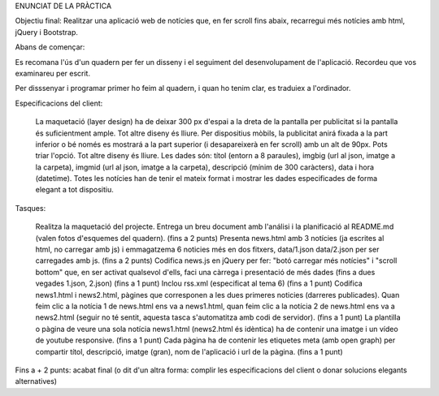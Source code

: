 ENUNCIAT DE LA PRÀCTICA

Objectiu final: Realitzar una aplicació web de notícies que, en fer scroll fins abaix, recarregui més notícies amb html, jQuery i Bootstrap.


Abans de començar:

Es recomana l'ús d'un quadern per fer un disseny i el seguiment del desenvolupament de l'aplicació. Recordeu que vos examinareu per escrit.

Per disssenyar i programar primer ho feim al quadern, i quan ho tenim clar, es traduiex a l'ordinador.


Especificacions del client:

    La maquetació (layer design) ha de deixar 300 px d'espai a la dreta de la pantalla per publicitat si la pantalla és suficientment ample. Tot altre diseny és lliure.
    Per dispositius mòbils, la publicitat anirá fixada a la part inferior o bé només es mostrará a la part superior (i desapareixerà en fer scroll) amb un alt de 90px. Pots triar l'opció. Tot altre diseny és lliure.
    Les dades són: títol (entorn a 8 paraules), imgbig (url al json, imatge a la carpeta), imgmid (url al json, imatge a la carpeta), descripció (mínim de 300 caràcters), data i hora (datetime).
    Totes les notícies han de tenir el mateix format i mostrar les dades especificades de forma elegant a tot dispositiu.

Tasques:

    Realitza la maquetació del projecte. Entrega un breu document amb l'análisi i la planificació al README.md (valen fotos d'esquemes del quadern).
    (fins a 2 punts)
    Presenta news.html amb 3 notícies (ja escrites al html, no carregar amb js) i emmagatzema 6 noticies més en dos fitxers, data/1.json data/2.json per ser carregades amb js.
    (fins a 2 punts)
    Codifica news.js en jQuery per fer: "botó carregar més notícies" i "scroll bottom" que, en ser activat qualsevol d'ells, faci una càrrega i presentació de més dades (fins a dues vegades 1.json, 2.json)
    (fins a 1 punt)
    Inclou rss.xml (especificat al tema 6)
    (fins a 1 punt)
    Codifica news1.html i news2.html, pàgines que corresponen a les dues primeres noticies (darreres publicades). Quan feim clic a la notícia 1 de news.html ens va a news1.html, quan feim clic a la notícia 2 de news.html ens va a news2.html (seguir no té sentit, aquesta tasca s'automatitza amb codi de servidor).
    (fins a 1 punt)
    La plantilla o pàgina de veure una sola notícia news1.html (news2.html és idèntica) ha de contenir una imatge i un vídeo de youtube responsive.
    (fins a 1 punt)
    Cada pàgina ha de contenir les etiquetes meta (amb open graph) per compartir títol, descripció, imatge (gran), nom de l'aplicació i url de la pàgina.
    (fins a 1 punt)

Fins a + 2 punts: acabat final (o dit d'un altra forma: complir les especificacions del client o donar solucions elegants alternatives)
